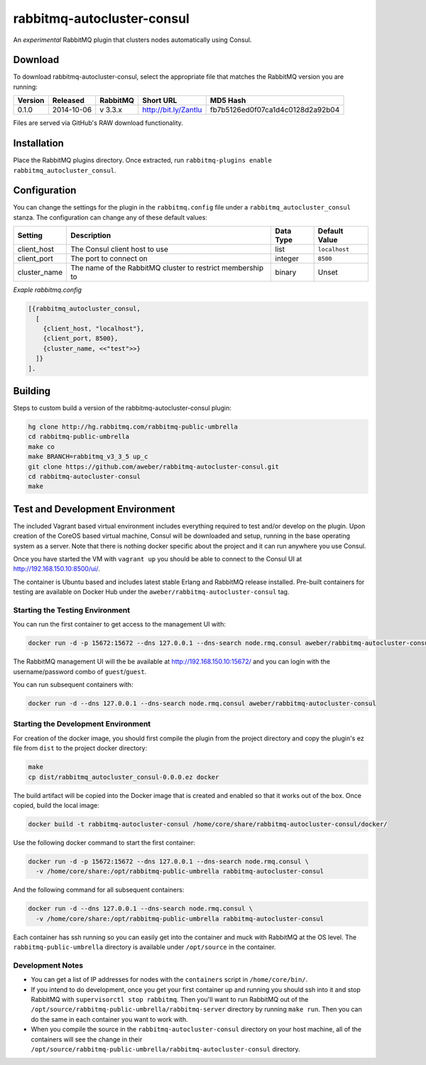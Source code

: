 rabbitmq-autocluster-consul
===========================
An *experimental* RabbitMQ plugin that clusters nodes automatically using Consul.

Download
--------
To download rabbitmq-autocluster-consul, select the appropriate file that matches
the RabbitMQ version you are running:

+---------+------------+----------+-----------------------+----------------------------------+
| Version |  Released  | RabbitMQ | Short URL             | MD5 Hash                         |
+=========+============+==========+=======================+==================================+
|  0.1.0  | 2014-10-06 | v 3.3.x  | http://bit.ly/Zantlu  | fb7b5126ed0f07ca1d4c0128d2a92b04 |
+---------+------------+----------+-----------------------+----------------------------------+

Files are served via GitHub's RAW download functionality.

Installation
------------
Place the  RabbitMQ plugins directory. Once
extracted, run ``rabbitmq-plugins enable rabbitmq_autocluster_consul``.

Configuration
-------------

You can change the settings for the plugin in the ``rabbitmq.config`` file under
a ``rabbitmq_autocluster_consul`` stanza. The configuration can change any of these
default values:

+--------------+--------------------------------------+-----------+---------------+
| Setting      | Description                          | Data Type | Default Value |
+==============+======================================+===========+===============+
| client_host  | The Consul client host to use        | list      | ``localhost`` |
+--------------+--------------------------------------+-----------+---------------+
| client_port  | The port to connect on               | integer   | ``8500``      |
+--------------+--------------------------------------+-----------+---------------+
| cluster_name | The name of the RabbitMQ cluster to  | binary    | Unset         |
|              | restrict membership to               |           |               |
+--------------+--------------------------------------+-----------+---------------+

*Exaple rabbitmq.config*

..  code-block:: erlang

    [{rabbitmq_autocluster_consul,
      [
        {client_host, "localhost"},
        {client_port, 8500},
        {cluster_name, <<"test">>}
      ]}
    ].

Building
--------
Steps to custom build a version of the rabbitmq-autocluster-consul plugin:

.. code-block:: bash

    hg clone http://hg.rabbitmq.com/rabbitmq-public-umbrella
    cd rabbitmq-public-umbrella
    make co
    make BRANCH=rabbitmq_v3_3_5 up_c
    git clone https://github.com/aweber/rabbitmq-autocluster-consul.git
    cd rabbitmq-autocluster-consul
    make

Test and Development Environment
--------------------------------
The included Vagrant based virtual environment includes everything required to
test and/or develop on the plugin. Upon creation of the CoreOS based virtual
machine, Consul will be downloaded and setup, running in the base operating system
as a server. Note that there is nothing docker specific about the project and it
can run anywhere you use Consul.

Once you have started the VM with ``vagrant up`` you should be able to connect to
the Consul UI at http://192.168.150.10:8500/ui/.

The container is Ubuntu based and includes latest stable Erlang and RabbitMQ
release installed. Pre-built containers for testing are available on Docker Hub under
the ``aweber/rabbitmq-autocluster-consul`` tag.

Starting the Testing Environment
^^^^^^^^^^^^^^^^^^^^^^^^^^^^^^^^
You can run the first container to get access to the management UI with:

.. code-block:: bash

    docker run -d -p 15672:15672 --dns 127.0.0.1 --dns-search node.rmq.consul aweber/rabbitmq-autocluster-consul

The RabbitMQ management UI will the be available at http://192.168.150.10:15672/ and
you can login with the username/password combo of ``guest``/``guest``.

You can run subsequent containers with:

.. code-block:: bash

    docker run -d --dns 127.0.0.1 --dns-search node.rmq.consul aweber/rabbitmq-autocluster-consul

Starting the Development Environment
^^^^^^^^^^^^^^^^^^^^^^^^^^^^^^^^^^^^
For creation of the docker image, you should first compile the plugin from the project directory
and copy the plugin's ez file from ``dist`` to the project docker directory:

.. code-block:: bash

    make
    cp dist/rabbitmq_autocluster_consul-0.0.0.ez docker

The build artifact will be copied into the Docker image that is created and enabled
so that it works out of the box. Once copied, build the local image:

.. code-block:: bash

    docker build -t rabbitmq-autocluster-consul /home/core/share/rabbitmq-autocluster-consul/docker/

Use the following docker command to start the first container:

.. code-block:: bash

    docker run -d -p 15672:15672 --dns 127.0.0.1 --dns-search node.rmq.consul \
      -v /home/core/share:/opt/rabbitmq-public-umbrella rabbitmq-autocluster-consul

And the following command for all subsequent containers:

.. code-block:: bash

    docker run -d --dns 127.0.0.1 --dns-search node.rmq.consul \
      -v /home/core/share:/opt/rabbitmq-public-umbrella rabbitmq-autocluster-consul

Each container has ssh running so you can easily get into the container and muck
with RabbitMQ at the OS level. The ``rabbitmq-public-umbrella`` directory is
available under ``/opt/source`` in the container.

Development Notes
^^^^^^^^^^^^^^^^^
- You can get a list of IP addresses for nodes with the ``containers`` script in
  ``/home/core/bin/``.
- If you intend to do development, once you get your first container up and running
  you should ssh into it and stop RabbitMQ with ``supervisorctl stop rabbitmq``.
  Then you'll want to run RabbitMQ out of the
  ``/opt/source/rabbitmq-public-umbrella/rabbitmq-server`` directory by running
  ``make run``. Then you can do the same in each container you want to work with.
- When you compile the source in the ``rabbitmq-autocluster-consul`` directory
  on your host machine, all of the containers will see the change in their
  ``/opt/source/rabbitmq-public-umbrella/rabbitmq-autocluster-consul`` directory.

